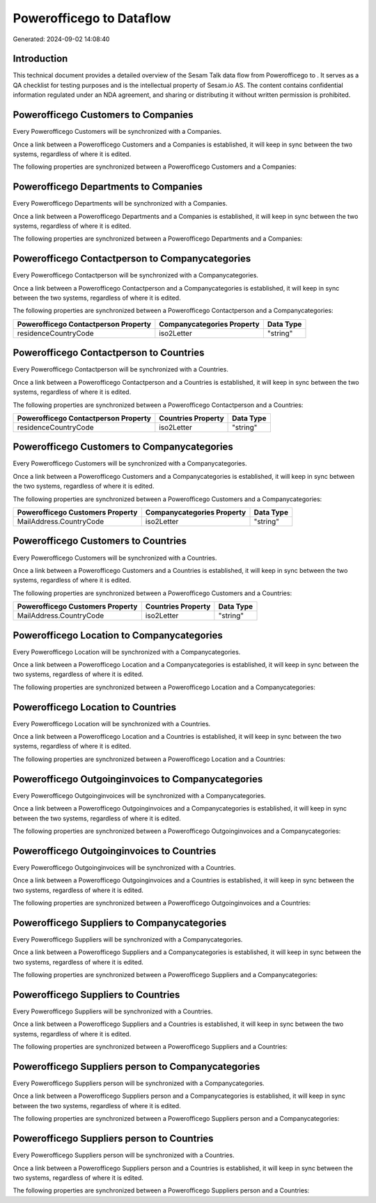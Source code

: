 ==========================
Powerofficego to  Dataflow
==========================

Generated: 2024-09-02 14:08:40

Introduction
------------

This technical document provides a detailed overview of the Sesam Talk data flow from Powerofficego to . It serves as a QA checklist for testing purposes and is the intellectual property of Sesam.io AS. The content contains confidential information regulated under an NDA agreement, and sharing or distributing it without written permission is prohibited.

Powerofficego Customers to  Companies
-------------------------------------
Every Powerofficego Customers will be synchronized with a  Companies.

Once a link between a Powerofficego Customers and a  Companies is established, it will keep in sync between the two systems, regardless of where it is edited.

The following properties are synchronized between a Powerofficego Customers and a  Companies:

.. list-table::
   :header-rows: 1

   * - Powerofficego Customers Property
     -  Companies Property
     -  Data Type


Powerofficego Departments to  Companies
---------------------------------------
Every Powerofficego Departments will be synchronized with a  Companies.

Once a link between a Powerofficego Departments and a  Companies is established, it will keep in sync between the two systems, regardless of where it is edited.

The following properties are synchronized between a Powerofficego Departments and a  Companies:

.. list-table::
   :header-rows: 1

   * - Powerofficego Departments Property
     -  Companies Property
     -  Data Type


Powerofficego Contactperson to  Companycategories
-------------------------------------------------
Every Powerofficego Contactperson will be synchronized with a  Companycategories.

Once a link between a Powerofficego Contactperson and a  Companycategories is established, it will keep in sync between the two systems, regardless of where it is edited.

The following properties are synchronized between a Powerofficego Contactperson and a  Companycategories:

.. list-table::
   :header-rows: 1

   * - Powerofficego Contactperson Property
     -  Companycategories Property
     -  Data Type
   * - residenceCountryCode
     - iso2Letter
     - "string"


Powerofficego Contactperson to  Countries
-----------------------------------------
Every Powerofficego Contactperson will be synchronized with a  Countries.

Once a link between a Powerofficego Contactperson and a  Countries is established, it will keep in sync between the two systems, regardless of where it is edited.

The following properties are synchronized between a Powerofficego Contactperson and a  Countries:

.. list-table::
   :header-rows: 1

   * - Powerofficego Contactperson Property
     -  Countries Property
     -  Data Type
   * - residenceCountryCode
     - iso2Letter
     - "string"


Powerofficego Customers to  Companycategories
---------------------------------------------
Every Powerofficego Customers will be synchronized with a  Companycategories.

Once a link between a Powerofficego Customers and a  Companycategories is established, it will keep in sync between the two systems, regardless of where it is edited.

The following properties are synchronized between a Powerofficego Customers and a  Companycategories:

.. list-table::
   :header-rows: 1

   * - Powerofficego Customers Property
     -  Companycategories Property
     -  Data Type
   * - MailAddress.CountryCode
     - iso2Letter
     - "string"


Powerofficego Customers to  Countries
-------------------------------------
Every Powerofficego Customers will be synchronized with a  Countries.

Once a link between a Powerofficego Customers and a  Countries is established, it will keep in sync between the two systems, regardless of where it is edited.

The following properties are synchronized between a Powerofficego Customers and a  Countries:

.. list-table::
   :header-rows: 1

   * - Powerofficego Customers Property
     -  Countries Property
     -  Data Type
   * - MailAddress.CountryCode
     - iso2Letter
     - "string"


Powerofficego Location to  Companycategories
--------------------------------------------
Every Powerofficego Location will be synchronized with a  Companycategories.

Once a link between a Powerofficego Location and a  Companycategories is established, it will keep in sync between the two systems, regardless of where it is edited.

The following properties are synchronized between a Powerofficego Location and a  Companycategories:

.. list-table::
   :header-rows: 1

   * - Powerofficego Location Property
     -  Companycategories Property
     -  Data Type


Powerofficego Location to  Countries
------------------------------------
Every Powerofficego Location will be synchronized with a  Countries.

Once a link between a Powerofficego Location and a  Countries is established, it will keep in sync between the two systems, regardless of where it is edited.

The following properties are synchronized between a Powerofficego Location and a  Countries:

.. list-table::
   :header-rows: 1

   * - Powerofficego Location Property
     -  Countries Property
     -  Data Type


Powerofficego Outgoinginvoices to  Companycategories
----------------------------------------------------
Every Powerofficego Outgoinginvoices will be synchronized with a  Companycategories.

Once a link between a Powerofficego Outgoinginvoices and a  Companycategories is established, it will keep in sync between the two systems, regardless of where it is edited.

The following properties are synchronized between a Powerofficego Outgoinginvoices and a  Companycategories:

.. list-table::
   :header-rows: 1

   * - Powerofficego Outgoinginvoices Property
     -  Companycategories Property
     -  Data Type


Powerofficego Outgoinginvoices to  Countries
--------------------------------------------
Every Powerofficego Outgoinginvoices will be synchronized with a  Countries.

Once a link between a Powerofficego Outgoinginvoices and a  Countries is established, it will keep in sync between the two systems, regardless of where it is edited.

The following properties are synchronized between a Powerofficego Outgoinginvoices and a  Countries:

.. list-table::
   :header-rows: 1

   * - Powerofficego Outgoinginvoices Property
     -  Countries Property
     -  Data Type


Powerofficego Suppliers to  Companycategories
---------------------------------------------
Every Powerofficego Suppliers will be synchronized with a  Companycategories.

Once a link between a Powerofficego Suppliers and a  Companycategories is established, it will keep in sync between the two systems, regardless of where it is edited.

The following properties are synchronized between a Powerofficego Suppliers and a  Companycategories:

.. list-table::
   :header-rows: 1

   * - Powerofficego Suppliers Property
     -  Companycategories Property
     -  Data Type


Powerofficego Suppliers to  Countries
-------------------------------------
Every Powerofficego Suppliers will be synchronized with a  Countries.

Once a link between a Powerofficego Suppliers and a  Countries is established, it will keep in sync between the two systems, regardless of where it is edited.

The following properties are synchronized between a Powerofficego Suppliers and a  Countries:

.. list-table::
   :header-rows: 1

   * - Powerofficego Suppliers Property
     -  Countries Property
     -  Data Type


Powerofficego Suppliers person to  Companycategories
----------------------------------------------------
Every Powerofficego Suppliers person will be synchronized with a  Companycategories.

Once a link between a Powerofficego Suppliers person and a  Companycategories is established, it will keep in sync between the two systems, regardless of where it is edited.

The following properties are synchronized between a Powerofficego Suppliers person and a  Companycategories:

.. list-table::
   :header-rows: 1

   * - Powerofficego Suppliers person Property
     -  Companycategories Property
     -  Data Type


Powerofficego Suppliers person to  Countries
--------------------------------------------
Every Powerofficego Suppliers person will be synchronized with a  Countries.

Once a link between a Powerofficego Suppliers person and a  Countries is established, it will keep in sync between the two systems, regardless of where it is edited.

The following properties are synchronized between a Powerofficego Suppliers person and a  Countries:

.. list-table::
   :header-rows: 1

   * - Powerofficego Suppliers person Property
     -  Countries Property
     -  Data Type

